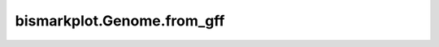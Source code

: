 ﻿bismarkplot.Genome.from_gff
===========================

.. automethod:: bismarkplot.Genome.from_gff